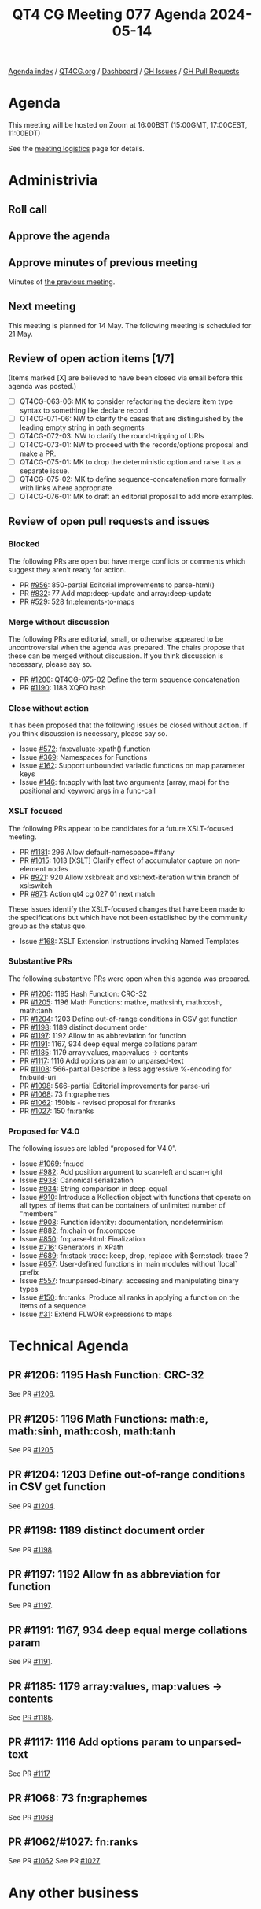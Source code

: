:PROPERTIES:
:ID:       A5673773-28E0-456A-ACDC-ADEDC21CAA6C
:END:
#+title: QT4 CG Meeting 077 Agenda 2024-05-14
#+author: Norm Tovey-Walsh
#+filetags: :qt4cg:
#+options: html-style:nil h:6 toc:nil
#+html_head: <link rel="stylesheet" type="text/css" href="/meeting/css/htmlize.css"/>
#+html_head: <link rel="stylesheet" type="text/css" href="../../../css/style.css"/>
#+html_head: <link rel="shortcut icon" href="/img/QT4-64.png" />
#+html_head: <link rel="apple-touch-icon" sizes="64x64" href="/img/QT4-64.png" type="image/png" />
#+html_head: <link rel="apple-touch-icon" sizes="76x76" href="/img/QT4-76.png" type="image/png" />
#+html_head: <link rel="apple-touch-icon" sizes="120x120" href="/img/QT4-120.png" type="image/png" />
#+html_head: <link rel="apple-touch-icon" sizes="152x152" href="/img/QT4-152.png" type="image/png" />
#+options: author:nil email:nil creator:nil timestamp:nil
#+startup: showall

[[../][Agenda index]] / [[https://qt4cg.org][QT4CG.org]] / [[https://qt4cg.org/dashboard][Dashboard]] / [[https://github.com/qt4cg/qtspecs/issues][GH Issues]] / [[https://github.com/qt4cg/qtspecs/pulls][GH Pull Requests]]

* Agenda
:PROPERTIES:
:unnumbered: t
:CUSTOM_ID: agenda
:END:

This meeting will be hosted on Zoom at 16:00BST (15:00GMT, 17:00CEST, 11:00EDT) 

See the [[https://qt4cg.org/meeting/logistics.html][meeting logistics]] page for details.

* Administrivia
:PROPERTIES:
:CUSTOM_ID: administrivia
:END:

** Roll call
:PROPERTIES:
:CUSTOM_ID: roll-call
:END:

** Approve the agenda
:PROPERTIES:
:CUSTOM_ID: accept-agenda
:END:

** Approve minutes of previous meeting
:PROPERTIES:
:CUSTOM_ID: approve-minutes
:END:

Minutes of [[../../minutes/2024/05-07.html][the previous meeting]].

** Next meeting
:PROPERTIES:
:CUSTOM_ID: next-meeting
:END:

This meeting is planned for 14 May. The following meeting is scheduled for
21 May.

** Review of open action items [1/7]
:PROPERTIES:
:CUSTOM_ID: open-actions
:END:

(Items marked [X] are believed to have been closed via email before
this agenda was posted.)

+ [ ] QT4CG-063-06: MK to consider refactoring the declare item type syntax to something like declare record
+ [ ] QT4CG-071-06: NW to clarify the cases that are distinguished by the leading empty string in path segments
+ [ ] QT4CG-072-03: NW to clarify the round-tripping of URIs
+ [ ] QT4CG-073-01: NW to proceed with the records/options proposal and make a PR.
+ [ ] QT4CG-075-01: MK to drop the deterministic option and raise it as a separate issue.
+ [ ] QT4CG-075-02: MK to define sequence-concatenation more formally with links where appropriate
+ [ ] QT4CG-076-01: MK to draft an editorial proposal to add more examples.

** Review of open pull requests and issues
:PROPERTIES:
:CUSTOM_ID: open-pull-requests
:END:

*** Blocked
:PROPERTIES:
:CUSTOM_ID: blocked
:END:

The following PRs are open but have merge conflicts or comments which
suggest they aren’t ready for action.

+ PR [[https://qt4cg.org/dashboard/#pr-956][#956]]: 850-partial Editorial improvements to parse-html()
+ PR [[https://qt4cg.org/dashboard/#pr-832][#832]]: 77 Add map:deep-update and array:deep-update
+ PR [[https://qt4cg.org/dashboard/#pr-529][#529]]: 528 fn:elements-to-maps

*** Merge without discussion
:PROPERTIES:
:CUSTOM_ID: merge-without-discussion
:END:

The following PRs are editorial, small, or otherwise appeared to be
uncontroversial when the agenda was prepared. The chairs propose that
these can be merged without discussion. If you think discussion is
necessary, please say so.

+ PR [[https://qt4cg.org/dashboard/#pr-1200][#1200]]: QT4CG-075-02 Define the term sequence concatenation
+ PR [[https://qt4cg.org/dashboard/#pr-1190][#1190]]: 1188 XQFO hash

*** Close without action
:PROPERTIES:
:CUSTOM_ID: close-without-action
:END:

It has been proposed that the following issues be closed without action.
If you think discussion is necessary, please say so.

+ Issue [[https://github.com/qt4cg/qtspecs/issues/572][#572]]: fn:evaluate-xpath() function
+ Issue [[https://github.com/qt4cg/qtspecs/issues/369][#369]]: Namespaces for Functions
+ Issue [[https://github.com/qt4cg/qtspecs/issues/162][#162]]: Support unbounded variadic functions on map parameter keys
+ Issue [[https://github.com/qt4cg/qtspecs/issues/146][#146]]: fn:apply with last two arguments (array, map) for the positional and keyword args in a func-call

*** XSLT focused
:PROPERTIES:
:CUSTOM_ID: xslt-focused
:END:

The following PRs appear to be candidates for a future XSLT-focused
meeting.

+ PR [[https://qt4cg.org/dashboard/#pr-1181][#1181]]: 296 Allow default-namespace=##any
+ PR [[https://qt4cg.org/dashboard/#pr-1015][#1015]]: 1013 [XSLT] Clarify effect of accumulator capture on non-element nodes
+ PR [[https://qt4cg.org/dashboard/#pr-921][#921]]: 920 Allow xsl:break and xsl:next-iteration within branch of xsl:switch
+ PR [[https://qt4cg.org/dashboard/#pr-871][#871]]: Action qt4 cg 027 01 next match

These issues identify the XSLT-focused changes that have been made to
the specifications but which have not been established by the
community group as the status quo.

+ Issue [[https://github.com/qt4cg/qtspecs/issues/168][#168]]: XSLT Extension Instructions invoking Named Templates

*** Substantive PRs
:PROPERTIES:
:CUSTOM_ID: substantive
:END:

The following substantive PRs were open when this agenda was prepared.

+ PR [[https://qt4cg.org/dashboard/#pr-1206][#1206]]: 1195 Hash Function: CRC-32
+ PR [[https://qt4cg.org/dashboard/#pr-1205][#1205]]: 1196 Math Functions: math:e, math:sinh, math:cosh, math:tanh
+ PR [[https://qt4cg.org/dashboard/#pr-1204][#1204]]: 1203 Define out-of-range conditions in CSV get function
+ PR [[https://qt4cg.org/dashboard/#pr-1198][#1198]]: 1189 distinct document order
+ PR [[https://qt4cg.org/dashboard/#pr-1197][#1197]]: 1192 Allow fn as abbreviation for function
+ PR [[https://qt4cg.org/dashboard/#pr-1191][#1191]]: 1167, 934 deep equal merge collations param
+ PR [[https://qt4cg.org/dashboard/#pr-1185][#1185]]: 1179 array:values, map:values → contents
+ PR [[https://qt4cg.org/dashboard/#pr-1117][#1117]]: 1116 Add options param to unparsed-text
+ PR [[https://qt4cg.org/dashboard/#pr-1108][#1108]]: 566-partial Describe a less aggressive %-encoding for fn:build-uri
+ PR [[https://qt4cg.org/dashboard/#pr-1098][#1098]]: 566-partial Editorial improvements for parse-uri
+ PR [[https://qt4cg.org/dashboard/#pr-1068][#1068]]: 73 fn:graphemes
+ PR [[https://qt4cg.org/dashboard/#pr-1062][#1062]]: 150bis - revised proposal for fn:ranks
+ PR [[https://qt4cg.org/dashboard/#pr-1027][#1027]]: 150 fn:ranks

*** Proposed for V4.0
:PROPERTIES:
:CUSTOM_ID: proposed-40
:END:

The following issues are labled “proposed for V4.0”.

+ Issue [[https://github.com/qt4cg/qtspecs/issues/1069][#1069]]: fn:ucd
+ Issue [[https://github.com/qt4cg/qtspecs/issues/982][#982]]: Add position argument to scan-left and scan-right
+ Issue [[https://github.com/qt4cg/qtspecs/issues/938][#938]]: Canonical serialization
+ Issue [[https://github.com/qt4cg/qtspecs/issues/934][#934]]: String comparison in deep-equal
+ Issue [[https://github.com/qt4cg/qtspecs/issues/910][#910]]: Introduce a Kollection object with functions that operate on all types of items that can be containers of unlimited number of "members"
+ Issue [[https://github.com/qt4cg/qtspecs/issues/908][#908]]: Function identity: documentation, nondeterminism
+ Issue [[https://github.com/qt4cg/qtspecs/issues/882][#882]]: fn:chain or fn:compose
+ Issue [[https://github.com/qt4cg/qtspecs/issues/850][#850]]: fn:parse-html: Finalization
+ Issue [[https://github.com/qt4cg/qtspecs/issues/716][#716]]: Generators in XPath
+ Issue [[https://github.com/qt4cg/qtspecs/issues/689][#689]]: fn:stack-trace: keep, drop, replace with $err:stack-trace ?
+ Issue [[https://github.com/qt4cg/qtspecs/issues/657][#657]]: User-defined functions in main modules without `local` prefix
+ Issue [[https://github.com/qt4cg/qtspecs/issues/557][#557]]: fn:unparsed-binary: accessing and manipulating binary types
+ Issue [[https://github.com/qt4cg/qtspecs/issues/150][#150]]: fn:ranks: Produce all ranks in applying a function on the items of a sequence
+ Issue [[https://github.com/qt4cg/qtspecs/issues/31][#31]]: Extend FLWOR expressions to maps


* Technical Agenda
:PROPERTIES:
:CUSTOM_ID: technical-agenda
:END:

** PR #1206: 1195 Hash Function: CRC-32
:PROPERTIES:
:CUSTOM_ID: h-DAF5929A-7ACB-42BC-9897-7D1284FCAACE
:END:
See PR [[https://qt4cg.org/dashboard/#pr-1206][#1206]].

** PR #1205: 1196 Math Functions: math:e, math:sinh, math:cosh, math:tanh
:PROPERTIES:
:CUSTOM_ID: h-09E91844-EA79-4154-919F-619AF5ECE138
:END:
See PR [[https://qt4cg.org/dashboard/#pr-1205][#1205]].

** PR #1204: 1203 Define out-of-range conditions in CSV get function
:PROPERTIES:
:CUSTOM_ID: h-50D3BF36-C162-43B8-B0D1-0522E6CBA8E1
:END:
See PR [[https://qt4cg.org/dashboard/#pr-1204][#1204]].

** PR #1198: 1189 distinct document order
:PROPERTIES:
:CUSTOM_ID: h-9CC122BD-1CBE-43B2-B53E-3948F05FE1C6
:END:
See PR [[https://qt4cg.org/dashboard/#pr-1198][#1198]].

** PR #1197: 1192 Allow fn as abbreviation for function
:PROPERTIES:
:CUSTOM_ID: h-FC21A285-E29C-474D-99A8-021A81CAE65F
:END:
See PR [[https://qt4cg.org/dashboard/#pr-1197][#1197]].

** PR #1191: 1167, 934 deep equal merge collations param
:PROPERTIES:
:CUSTOM_ID: h-08A874BB-C635-4661-AE68-192D905F7D9F
:END:
See PR [[https://qt4cg.org/dashboard/#pr-1191][#1191]].

** PR #1185: 1179 array:values, map:values → contents
:PROPERTIES:
:CUSTOM_ID: pr-1185
:END:
See [[https://qt4cg.org/dashboard/#pr-1185][PR #1185]].

** PR #1117: 1116 Add options param to unparsed-text
:PROPERTIES:
:CUSTOM_ID: pr-1117
:END:
See PR [[https://qt4cg.org/dashboard/#pr-1117][#1117]]

** PR #1068: 73 fn:graphemes
:PROPERTIES:
:CUSTOM_ID: pr-1068
:END:
See PR [[https://qt4cg.org/dashboard/#pr-1068][#1068]]

** PR #1062/#1027: fn:ranks
:PROPERTIES:
:CUSTOM_ID: pr-1062
:END:

See PR [[https://qt4cg.org/dashboard/#pr-1062][#1062]]
See PR [[https://qt4cg.org/dashboard/#pr-1027][#1027]]

* Any other business
:PROPERTIES:
:CUSTOM_ID: any-other-business
:END:
